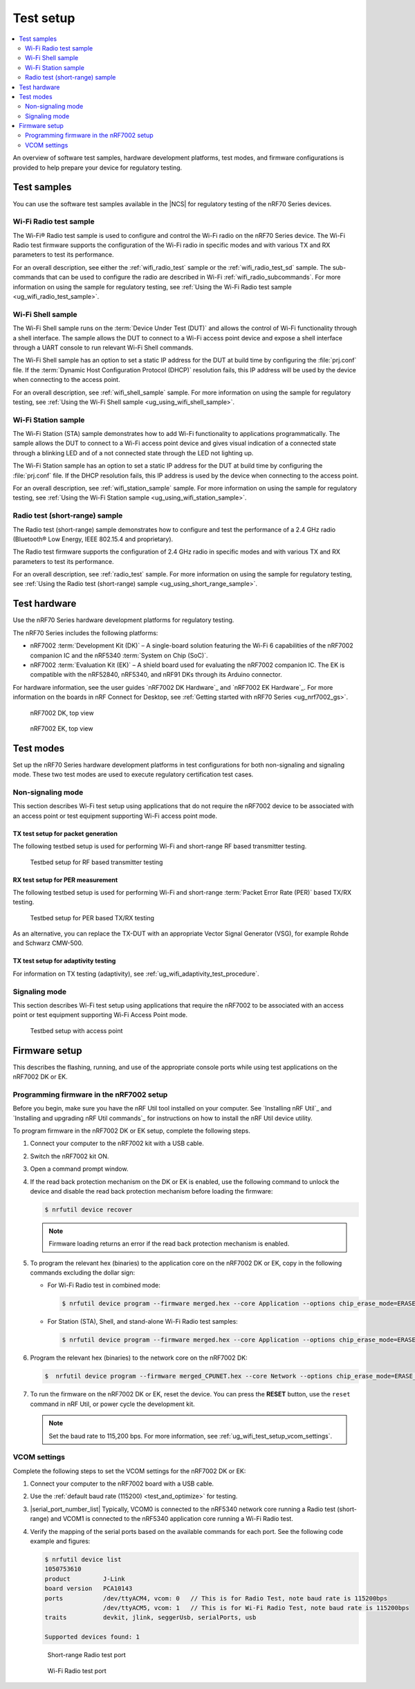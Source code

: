 .. _ug_wifi_test_setup:

Test setup
##########

.. contents::
   :local:
   :depth: 2

An overview of software test samples, hardware development platforms, test modes, and firmware configurations is provided to help prepare your device for regulatory testing.

Test samples
************

You can use the software test samples available in the |NCS| for regulatory testing of the nRF70 Series devices.

Wi-Fi Radio test sample
=======================

The Wi-Fi® Radio test sample is used to configure and control the Wi-Fi radio on the nRF70 Series device.
The Wi-Fi Radio test firmware supports the configuration of the Wi-Fi radio in specific modes and with various TX and RX parameters to test its performance.

For an overall description, see either the :ref:`wifi_radio_test` sample or the :ref:`wifi_radio_test_sd` sample.
The sub-commands that can be used to configure the radio are described in Wi-Fi :ref:`wifi_radio_subcommands`.
For more information on using the sample for regulatory testing, see :ref:`Using the Wi-Fi Radio test sample <ug_wifi_radio_test_sample>`.

Wi-Fi Shell sample
==================

The Wi-Fi Shell sample runs on the :term:`Device Under Test (DUT)` and allows the control of Wi-Fi functionality through a shell interface.
The sample allows the DUT to connect to a Wi-Fi access point device and expose a shell interface through a UART console to run relevant Wi-Fi Shell commands.

The Wi-Fi Shell sample has an option to set a static IP address for the DUT at build time by configuring the :file:`prj.conf` file.
If the :term:`Dynamic Host Configuration Protocol (DHCP)` resolution fails, this IP address will be used by the device when connecting to the access point.

For an overall description, see :ref:`wifi_shell_sample` sample.
For more information on using the sample for regulatory testing, see :ref:`Using the Wi-Fi Shell sample <ug_using_wifi_shell_sample>`.


Wi-Fi Station sample
====================

The Wi-Fi Station (STA) sample demonstrates how to add Wi-Fi functionality to applications programmatically.
The sample allows the DUT to connect to a Wi-Fi access point device and gives visual indication of a connected state through a blinking LED and of a not connected state through the LED not lighting up.

The Wi-Fi Station sample has an option to set a static IP address for the DUT at build time by configuring the :file:`prj.conf` file.
If the DHCP resolution fails, this IP address is used by the device when connecting to the access point.

For an overall description, see :ref:`wifi_station_sample` sample.
For more information on using the sample for regulatory testing, see :ref:`Using the Wi-Fi Station sample <ug_using_wifi_station_sample>`.

Radio test (short-range) sample
===============================

The Radio test (short-range) sample demonstrates how to configure and test the performance of a 2.4 GHz radio (Bluetooth® Low Energy, IEEE 802.15.4 and proprietary).

The Radio test firmware supports the configuration of 2.4 GHz radio in specific modes and with various TX and RX parameters to test its performance.

For an overall description, see :ref:`radio_test` sample.
For more information on using the sample for regulatory testing, see :ref:`Using the Radio test (short-range) sample <ug_using_short_range_sample>`.

Test hardware
*************

Use the nRF70 Series hardware development platforms for regulatory testing.

The nRF70 Series includes the following platforms:

* nRF7002 :term:`Development Kit (DK)` – A single-board solution featuring the Wi-Fi 6 capabilities of the nRF7002 companion IC and the nRF5340 :term:`System on Chip (SoC)`.
* nRF7002 :term:`Evaluation Kit (EK)` – A shield board used for evaluating the nRF7002 companion IC.
  The EK is compatible with the nRF52840, nRF5340, and nRF91 DKs through its Arduino connector.

For hardware information, see the user guides `nRF7002 DK Hardware`_ and `nRF7002 EK Hardware`_.
For more information on the boards in nRF Connect for Desktop, see :ref:`Getting started with nRF70 Series <ug_nrf7002_gs>`.

.. figure:: images/nrf7002_dk_front.png
   :alt: nRF7002 DK, top view

   nRF7002 DK, top view

.. figure:: images/nrf7002_ek_top.png
    :alt: nRF7002 EK, top view

    nRF7002 EK, top view

Test modes
**********

Set up the nRF70 Series hardware development platforms in test configurations for both non-signaling and signaling mode.
These two test modes are used to execute regulatory certification test cases.

Non-signaling mode
==================

This section describes Wi-Fi test setup using applications that do not require the nRF7002 device to be associated with an access point or test equipment supporting Wi-Fi access point mode.

TX test setup for packet generation
-----------------------------------

The following testbed setup is used for performing Wi-Fi and short-range RF based transmitter testing.

.. figure:: images/non_signaling_tx_testbed.svg
   :alt: Testbed setup for RF based transmitter testing

   Testbed setup for RF based transmitter testing

RX test setup for PER measurement
---------------------------------

The following testbed setup is used for performing Wi-Fi and short-range :term:`Packet Error Rate (PER)` based TX/RX testing.

.. figure:: images/non_signaling_rx_testbed.svg
   :alt: Testbed setup for PER based TX/RX testing

   Testbed setup for PER based TX/RX testing

As an alternative, you can replace the TX-DUT with an appropriate Vector Signal Generator (VSG), for example Rohde and Schwarz CMW-500.

TX test setup for adaptivity testing
------------------------------------

For information on TX testing (adaptivity), see :ref:`ug_wifi_adaptivity_test_procedure`.

Signaling mode
==============

This section describes Wi-Fi test setup using applications that require the nRF7002 to be associated with an access point or test equipment supporting Wi-Fi Access Point mode.

.. figure:: images/signaling_testbed_accesspoint.svg
   :alt: Testbed setup with access point

   Testbed setup with access point

Firmware setup
**************

This describes the flashing, running, and use of the appropriate console ports while using test applications on the nRF7002 DK or EK.

Programming firmware in the nRF7002 setup
=========================================

Before you begin, make sure you have the nRF Util tool installed on your computer.
See `Installing nRF Util`_ and `Installing and upgrading nRF Util commands`_ for instructions on how to install the nRF Util device utility.

To program firmware in the nRF7002 DK or EK setup, complete the following steps.

1. Connect your computer to the nRF7002 kit with a USB cable.
#. Switch the nRF7002 kit ON.
#. Open a command prompt window.
#. If the read back protection mechanism on the DK or EK is enabled, use the following command to unlock the device and disable the read back protection mechanism before loading the firmware:

   .. code-block:: console

       $ nrfutil device recover

   .. note::
      Firmware loading returns an error if the read back protection mechanism is enabled.

#. To program the relevant hex (binaries) to the application core on the nRF7002 DK or EK, copy in the following commands excluding the dollar sign:

   * For Wi-Fi Radio test in combined mode:

     .. code-block:: console

        $ nrfutil device program --firmware merged.hex --core Application --options chip_erase_mode=ERASE_ALL,reset=RESET_SYSTEM

   * For Station (STA), Shell, and stand-alone Wi-Fi Radio test samples:

     .. code-block:: console

        $ nrfutil device program --firmware merged.hex --core Application --options chip_erase_mode=ERASE_ALL,reset=RESET_SYSTEM

#. Program the relevant hex (binaries) to the network core on the nRF7002 DK:

   .. code-block:: console

      $  nrfutil device program --firmware merged_CPUNET.hex --core Network --options chip_erase_mode=ERASE_ALL,reset=RESET_SYSTEM

#. To run the firmware on the nRF7002 DK or EK, reset the device.
   You can press the **RESET** button, use the ``reset`` command in nRF Util, or power cycle the development kit.

   .. note::
      Set the baud rate to 115,200 bps.
      For more information, see :ref:`ug_wifi_test_setup_vcom_settings`.

.. _ug_wifi_test_setup_vcom_settings:

VCOM settings
=============

Complete the following steps to set the VCOM settings for the nRF7002 DK or EK:

1. Connect your computer to the nRF7002 board with a USB cable.
#. Use the :ref:`default baud rate (115200) <test_and_optimize>` for testing.
#. |serial_port_number_list|
   Typically, VCOM0 is connected to the nRF5340 network core running a Radio test (short-range) and VCOM1 is connected to the nRF5340 application core running a Wi-Fi Radio test.
#. Verify the mapping of the serial ports based on the available commands for each port.
   See the following code example and figures:

   .. code-block:: console

      $ nrfutil device list
      1050753610
      product         J-Link
      board version   PCA10143
      ports           /dev/ttyACM4, vcom: 0   // This is for Radio Test, note baud rate is 115200bps
                      /dev/ttyACM5, vcom: 1   // This is for Wi-Fi Radio Test, note baud rate is 115200bps
      traits          devkit, jlink, seggerUsb, serialPorts, usb

      Supported devices found: 1

   .. figure:: images/sr_radio_test_port.png
      :alt: Short-range Radio test port

      Short-range Radio test port

   .. figure:: images/wifi_radio_test_port.png
      :alt: Wi-Fi Radio test port

      Wi-Fi Radio test port
